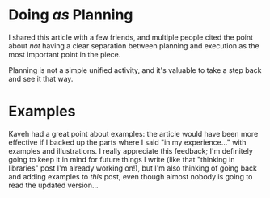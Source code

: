 * Doing /as/ Planning
I shared this article with a few friends, and multiple people cited
the point about /not/ having a clear separation between planning and
execution as the most important point in the piece.

Planning is not a simple unified activity, and it's valuable to take a
step back and see it that way.

* Examples
Kaveh had a great point about examples: the article would have been
more effective if I backed up the parts where I said "in my
experience..." with examples and illustrations. I really appreciate
this feedback; I'm definitely going to keep it in mind for future
things I write (like that "thinking in libraries" post I'm already
working on!), but I'm also thinking of going back and adding examples
to /this/ post, even though almost nobody is going to read the updated
version...
